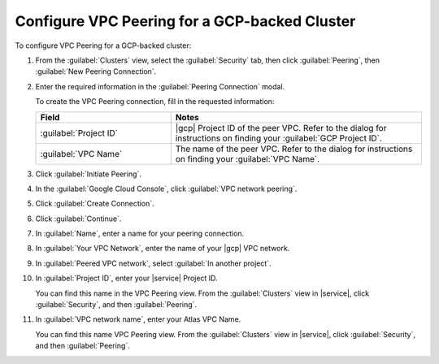 Configure VPC Peering for a GCP-backed Cluster
``````````````````````````````````````````````

To configure VPC Peering for a GCP-backed cluster:

1. From the :guilabel:`Clusters` view, select the :guilabel:`Security`
   tab, then click :guilabel:`Peering`, then :guilabel:`New Peering
   Connection`.

#. Enter the required information in the :guilabel:`Peering Connection` modal.

   To create the VPC Peering connection, fill in the requested
   information:
     
   .. list-table::
      :header-rows: 1
      :widths: 35 65
     
      * - Field
        - Notes

      * - :guilabel:`Project ID`

        - |gcp| Project ID of the peer VPC. Refer to the
          dialog for instructions on finding your :guilabel:`GCP
          Project ID`.

      * - :guilabel:`VPC Name`

        - The name of the peer VPC. Refer to the dialog
          for instructions on finding your :guilabel:`VPC Name`.

#. Click :guilabel:`Initiate Peering`.

#. In the :guilabel:`Google Cloud Console`, click :guilabel:`VPC network peering`.

#. Click :guilabel:`Create Connection`.

#. Click :guilabel:`Continue`.

#. In :guilabel:`Name`, enter a name for your peering connection.

#. In :guilabel:`Your VPC Network`, enter the name of your
   |gcp| VPC network.

#. In :guilabel:`Peered VPC network`, select :guilabel:`In another project`.

#. In :guilabel:`Project ID`, enter your |service| Project ID.

   You can find this name in the VPC Peering view. From the :guilabel:`Clusters`
   view in |service|, click :guilabel:`Security`, and then :guilabel:`Peering`.

#. In :guilabel:`VPC network name`, enter your Atlas VPC Name.

   You can find this name VPC Peering view. From the :guilabel:`Clusters`
   view  in |service|, click :guilabel:`Security`, and then :guilabel:`Peering`.
